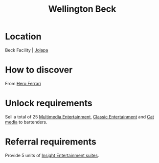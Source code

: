 :PROPERTIES:
:ID:       6fd6bff4-12f0-4ac0-b33c-eaa977fb4ac9
:END:
#+title: Wellington Beck
#+filetags: :Individual:OnFoot:engineer:
* Location
Beck Facility | [[id:050e229d-5605-4d9f-a66b-5288e43a405b][Jolapa]]
* How to discover
From [[id:50eb38fe-3254-47c5-abe2-a2e1c80c7105][Hero Ferrari]]
* Unlock requirements
Sell a total of 25 [[id:96d94e73-e5e9-45ee-8fb8-b5b3abe60ade][Multimedia Entertainment]], [[id:f9d4992b-124b-4d93-a0b5-206f37da5e4e][Classic Entertainment]] and [[id:16b7a902-3d8c-4485-ac80-330d957785eb][Cat media]] to bartenders.
* Referral requirements
Provide 5 units of [[id:3e8e843b-e1b2-4af9-8093-66f20a70ca28][Insight Entertainment suites]].

